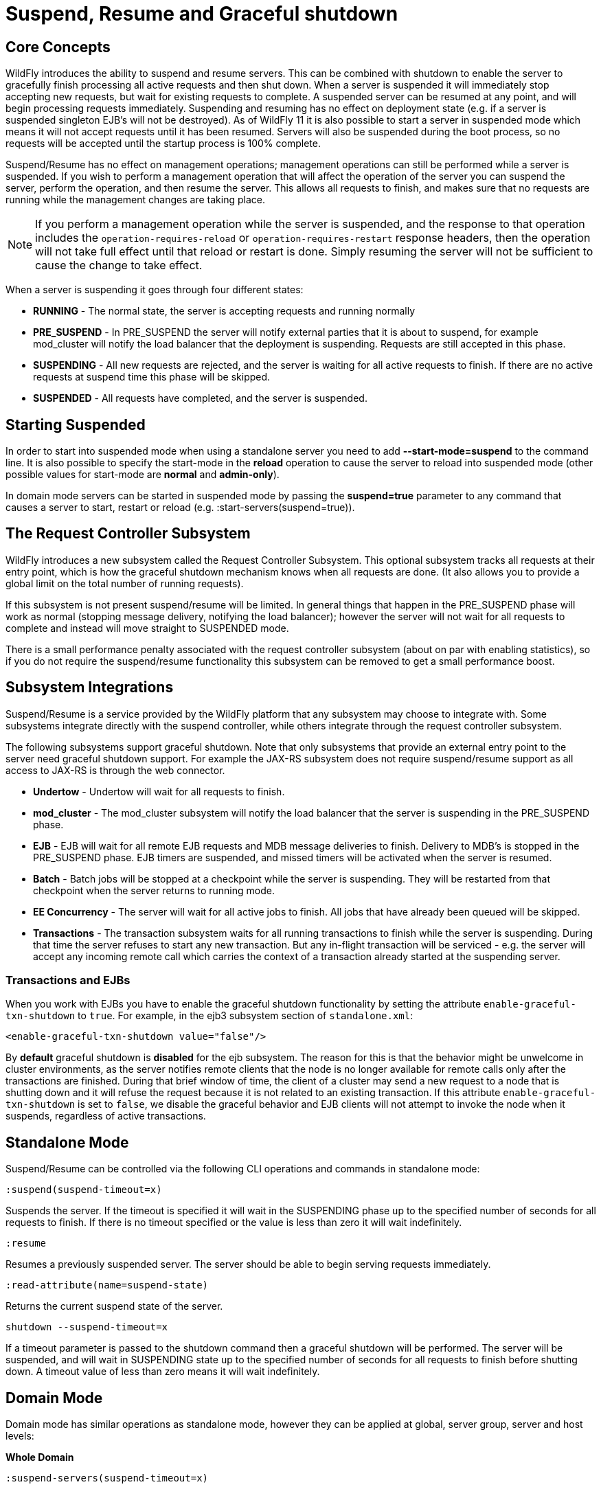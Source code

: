 [[Suspend,_Resume_and_Graceful_shutdown]]
= Suspend, Resume and Graceful shutdown

[[core-concepts]]
== Core Concepts

WildFly introduces the ability to suspend and resume servers. This can
be combined with shutdown to enable the server to gracefully finish
processing all active requests and then shut down. When a server is
suspended it will immediately stop accepting new requests, but wait for
existing requests to complete. A suspended server can be resumed at any
point, and will begin processing requests immediately. Suspending and
resuming has no effect on deployment state (e.g. if a server is
suspended singleton EJB's will not be destroyed). As of WildFly 11 it is
also possible to start a server in suspended mode which means it will
not accept requests until it has been resumed. Servers will also be
suspended during the boot process, so no requests will be accepted until
the startup process is 100% complete.

Suspend/Resume has no effect on management operations; management
operations can still be performed while a server is suspended. If you
wish to perform a management operation that will affect the operation of
the server you can suspend the server, perform the operation, and then
resume the server. This allows all requests to finish, and makes sure
that no requests are running while the management changes are taking
place.

[NOTE]
====
If you perform a management operation while the server is suspended,
and the response to that operation includes the
`operation-requires-reload` or `operation-requires-restart` response
headers, then the operation will not take full effect until that
reload or restart is done. Simply resuming the server will not be
sufficient to cause the change to take effect.
====

When a server is suspending it goes through four different states:

* *RUNNING* - The normal state, the server is accepting requests and
running normally
* *PRE_SUSPEND* - In PRE_SUSPEND the server will notify external parties
that it is about to suspend, for example mod_cluster will notify the
load balancer that the deployment is suspending. Requests are still
accepted in this phase.
* *SUSPENDING* - All new requests are rejected, and the server is
waiting for all active requests to finish. If there are no active
requests at suspend time this phase will be skipped.
* *SUSPENDED* - All requests have completed, and the server is
suspended.

[[starting-suspended]]
== Starting Suspended

In order to start into suspended mode when using a standalone server you
need to add *--start-mode=suspend* to the command line. It is also
possible to specify the start-mode in the *reload* operation to cause
the server to reload into suspended mode (other possible values for
start-mode are *normal* and *admin-only*).

In domain mode servers can be started in suspended mode by passing the
*suspend=true* parameter to any command that causes a server to start,
restart or reload (e.g. :start-servers(suspend=true)).

[[the-request-controller-subsystem]]
== The Request Controller Subsystem

WildFly introduces a new subsystem called the Request Controller
Subsystem. This optional subsystem tracks all requests at their entry
point, which is how the graceful shutdown mechanism knows when all requests
are done. (It also allows you to provide a global limit on the total
number of running requests).

If this subsystem is not present suspend/resume will be limited. In
general things that happen in the PRE_SUSPEND phase will work as normal
(stopping message delivery, notifying the load balancer); however the
server will not wait for all requests to complete and instead will move
straight to SUSPENDED mode.

There is a small performance penalty associated with the request
controller subsystem (about on par with enabling statistics), so if you
do not require the suspend/resume functionality this subsystem can be
removed to get a small performance boost.

[[subsystem-integrations]]
== Subsystem Integrations

Suspend/Resume is a service provided by the WildFly platform that any
subsystem may choose to integrate with. Some subsystems integrate
directly with the suspend controller, while others integrate through the
request controller subsystem.

The following subsystems support graceful shutdown. Note that only
subsystems that provide an external entry point to the server need
graceful shutdown support. For example the JAX-RS subsystem does not
require suspend/resume support as all access to JAX-RS is through the
web connector.

* *Undertow* - Undertow will wait for all requests to finish.
* *mod_cluster* - The mod_cluster subsystem will notify the load
balancer that the server is suspending in the PRE_SUSPEND phase.
* *EJB* - EJB will wait for all remote EJB requests and MDB message
deliveries to finish. Delivery to MDB's is stopped in the PRE_SUSPEND
phase. EJB timers are suspended, and missed timers will be activated
when the server is resumed.
* *Batch* - Batch jobs will be stopped at a checkpoint while the server
is suspending. They will be restarted from that checkpoint when the
server returns to running mode.
* *EE Concurrency* - The server will wait for all active jobs to finish.
All jobs that have already been queued will be skipped.
* *Transactions* - The transaction subsystem waits for all running
transactions to finish while the server is suspending. During that time
the server refuses to start any new transaction. But any in-flight
transaction will be serviced - e.g. the server will accept any
incoming remote call which carries the context of a transaction already
started at the suspending server.

[[transactions-and-ejbs]]
=== Transactions and EJBs
When you work with EJBs you have to enable the graceful shutdown
functionality by setting the attribute `enable-graceful-txn-shutdown` to
`true`. For example, in the ejb3 subsystem section of `standalone.xml`:

[source,xml,options="nowrap"]
----
<enable-graceful-txn-shutdown value="false"/>
----

By *default* graceful shutdown is *disabled* for the ejb subsystem.
The reason for this is that the behavior might be unwelcome in cluster
environments, as the server notifies remote clients that the node is no
longer available for remote calls only after the transactions are
finished. During that brief window of time, the client of a cluster may
send a new request to a node that is shutting down and it will refuse the
request because it is not related to an existing transaction.
If this attribute `enable-graceful-txn-shutdown` is set to `false`, we
disable the graceful behavior and EJB clients will not attempt to invoke
the node when it suspends, regardless of active transactions.

[[standalone-mode]]
== Standalone Mode

Suspend/Resume can be controlled via the following CLI operations
and commands in standalone mode:

`:suspend(suspend-timeout=x)`

Suspends the server. If the timeout is specified it will wait in the
SUSPENDING phase up to the specified number of seconds for all requests
to finish. If there is no timeout specified or the value is less than
zero it will wait indefinitely.

`:resume`

Resumes a previously suspended server. The server should be able to
begin serving requests immediately.

`:read-attribute(name=suspend-state)`

Returns the current suspend state of the server.

`shutdown --suspend-timeout=x`

If a timeout parameter is passed to the shutdown command then a graceful
shutdown will be performed. The server will be suspended, and will wait
in SUSPENDING state up to the specified number of seconds for all requests
to finish before shutting down. A timeout value of less than zero means
it will wait indefinitely.

[[domain-mode]]
== Domain Mode

Domain mode has similar operations as standalone mode, however they can be
applied at global, server group, server and host levels:

*Whole Domain*

`:suspend-servers(suspend-timeout=x)`

`:resume-servers`

`:stop-servers(suspend-timeout=x)`

*Server Group*

`/server-group=main-server-group:suspend-servers(suspend-timeout=x)`

`/server-group=main-server-group:resume-servers`

`/server-group=main-server-group:stop-servers(suspend-timeout=x)`

*Server*

`/host=master/server-config=server-one:suspend(suspend-timeout=x)`

`/host=master/server-config=server-one:resume`

`/host=master/server-config=server-one:stop(suspend-timeout=x)`

*Host level*

`/host=master:suspend-servers(suspend-timeout=x)`

`/host=master:resume-servers`

`/host=master:shutdown(suspend-timeout=x)`

Note that even though the host controller itself is being shut down, the suspend-timeout attribute for the shutdown operation at host level is applied to the servers only and not to the host controller itself.


[[graceful-shutdown-from-an-os-signal]]
== Graceful Shutdown via an OS Signal

If you use an OS signal like `TERM` to shut down your WildFly standalone server
process, e.g. via `kill -15 <pid>`, the WildFly server will shut down gracefully.
By default, the behavior will be analogous to a CLI `shutdown --suspend-timeout=0` command;
that is the process will not wait in SUSPENDING state for in-flight requests to
complete before proceeding to SUSPENDED state and then shutting down. A different
timeout can be configured by setting the `org.wildfly.sigterm.suspend.timeout`
system property. The value of the property should be an integer indicating the maximum
number of seconds to wait for in-flight requests to complete. A value of `-1` means
the server should wait indefinitely.

Graceful shutdown via an OS signal will not work if the server JVM is configured
to disable signal handling (i.e. with the `-Xrs` argument to java). It also won't
work if the method used to terminate the process doesn't result in a signal the
JVM can respond to (e.g. `kill -9`).

In a managed domain, Process Controller and Host Controller processes will not attempt
any sort of graceful shutdown in response to a signal. A domain mode server may, but
the proper way to control the lifecycle of a domain mode server process is via the
management API and its managing Host Controller, not via direct signals to the server
process.

